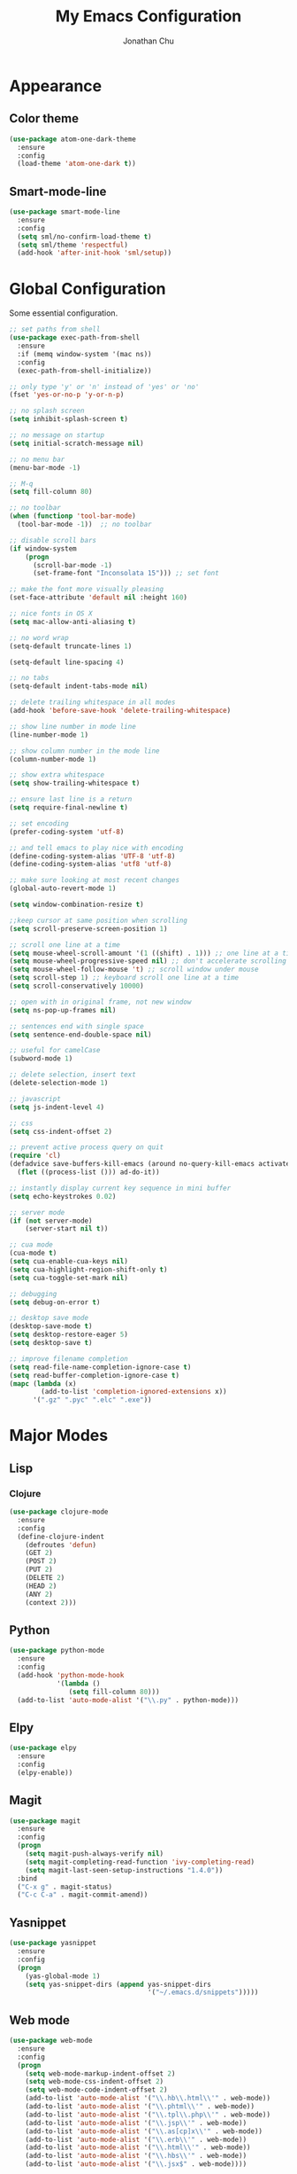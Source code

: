 #+AUTHOR: Jonathan Chu
#+TITLE:  My Emacs Configuration

* Appearance

** Color theme
  #+BEGIN_SRC emacs-lisp :tangle yes
    (use-package atom-one-dark-theme
      :ensure
      :config
      (load-theme 'atom-one-dark t))
  #+END_SRC

** Smart-mode-line
   #+BEGIN_SRC emacs-lisp :tangle yes
     (use-package smart-mode-line
       :ensure
       :config
       (setq sml/no-confirm-load-theme t)
       (setq sml/theme 'respectful)
       (add-hook 'after-init-hook 'sml/setup))
   #+END_SRC

* Global Configuration

  Some essential configuration.

  #+BEGIN_SRC emacs-lisp :tangle yes
    ;; set paths from shell
    (use-package exec-path-from-shell
      :ensure
      :if (memq window-system '(mac ns))
      :config
      (exec-path-from-shell-initialize))

    ;; only type 'y' or 'n' instead of 'yes' or 'no'
    (fset 'yes-or-no-p 'y-or-n-p)

    ;; no splash screen
    (setq inhibit-splash-screen t)

    ;; no message on startup
    (setq initial-scratch-message nil)

    ;; no menu bar
    (menu-bar-mode -1)

    ;; M-q
    (setq fill-column 80)

    ;; no toolbar
    (when (functionp 'tool-bar-mode)
      (tool-bar-mode -1))  ;; no toolbar

    ;; disable scroll bars
    (if window-system
        (progn
          (scroll-bar-mode -1)
          (set-frame-font "Inconsolata 15"))) ;; set font

    ;; make the font more visually pleasing
    (set-face-attribute 'default nil :height 160)

    ;; nice fonts in OS X
    (setq mac-allow-anti-aliasing t)

    ;; no word wrap
    (setq-default truncate-lines 1)

    (setq-default line-spacing 4)

    ;; no tabs
    (setq-default indent-tabs-mode nil)

    ;; delete trailing whitespace in all modes
    (add-hook 'before-save-hook 'delete-trailing-whitespace)

    ;; show line number in mode line
    (line-number-mode 1)

    ;; show column number in the mode line
    (column-number-mode 1)

    ;; show extra whitespace
    (setq show-trailing-whitespace t)

    ;; ensure last line is a return
    (setq require-final-newline t)

    ;; set encoding
    (prefer-coding-system 'utf-8)

    ;; and tell emacs to play nice with encoding
    (define-coding-system-alias 'UTF-8 'utf-8)
    (define-coding-system-alias 'utf8 'utf-8)

    ;; make sure looking at most recent changes
    (global-auto-revert-mode 1)

    (setq window-combination-resize t)

    ;;keep cursor at same position when scrolling
    (setq scroll-preserve-screen-position 1)

    ;; scroll one line at a time
    (setq mouse-wheel-scroll-amount '(1 ((shift) . 1))) ;; one line at a time
    (setq mouse-wheel-progressive-speed nil) ;; don't accelerate scrolling
    (setq mouse-wheel-follow-mouse 't) ;; scroll window under mouse
    (setq scroll-step 1) ;; keyboard scroll one line at a time
    (setq scroll-conservatively 10000)

    ;; open with in original frame, not new window
    (setq ns-pop-up-frames nil)

    ;; sentences end with single space
    (setq sentence-end-double-space nil)

    ;; useful for camelCase
    (subword-mode 1)

    ;; delete selection, insert text
    (delete-selection-mode 1)

    ;; javascript
    (setq js-indent-level 4)

    ;; css
    (setq css-indent-offset 2)

    ;; prevent active process query on quit
    (require 'cl)
    (defadvice save-buffers-kill-emacs (around no-query-kill-emacs activate)
      (flet ((process-list ())) ad-do-it))

    ;; instantly display current key sequence in mini buffer
    (setq echo-keystrokes 0.02)

    ;; server mode
    (if (not server-mode)
        (server-start nil t))

    ;; cua mode
    (cua-mode t)
    (setq cua-enable-cua-keys nil)
    (setq cua-highlight-region-shift-only t)
    (setq cua-toggle-set-mark nil)

    ;; debugging
    (setq debug-on-error t)

    ;; desktop save mode
    (desktop-save-mode t)
    (setq desktop-restore-eager 5)
    (setq desktop-save t)

    ;; improve filename completion
    (setq read-file-name-completion-ignore-case t)
    (setq read-buffer-completion-ignore-case t)
    (mapc (lambda (x)
            (add-to-list 'completion-ignored-extensions x))
          '(".gz" ".pyc" ".elc" ".exe"))
  #+END_SRC

* Major Modes

** Lisp

*** Clojure

    #+BEGIN_SRC emacs-lisp :tangle yes
      (use-package clojure-mode
        :ensure
        :config
        (define-clojure-indent
          (defroutes 'defun)
          (GET 2)
          (POST 2)
          (PUT 2)
          (DELETE 2)
          (HEAD 2)
          (ANY 2)
          (context 2)))
    #+END_SRC

** Python

    #+BEGIN_SRC emacs-lisp :tangle yes
      (use-package python-mode
        :ensure
        :config
        (add-hook 'python-mode-hook
                  '(lambda ()
                     (setq fill-column 80)))
        (add-to-list 'auto-mode-alist '("\\.py" . python-mode)))
    #+END_SRC

** Elpy

   #+BEGIN_SRC emacs-lisp :tangle yes
     (use-package elpy
       :ensure
       :config
       (elpy-enable))
   #+END_SRC


** Magit

   #+BEGIN_SRC emacs-lisp :tangle yes
     (use-package magit
       :ensure
       :config
       (progn
         (setq magit-push-always-verify nil)
         (setq magit-completing-read-function 'ivy-completing-read)
         (setq magit-last-seen-setup-instructions "1.4.0"))
       :bind
       ("C-x g" . magit-status)
       ("C-c C-a" . magit-commit-amend))
   #+END_SRC

** Yasnippet

   #+BEGIN_SRC emacs-lisp :tangle yes
     (use-package yasnippet
       :ensure
       :config
       (progn
         (yas-global-mode 1)
         (setq yas-snippet-dirs (append yas-snippet-dirs
                                        '("~/.emacs.d/snippets")))))
   #+END_SRC

** Web mode

   #+BEGIN_SRC emacs-lisp :tangle yes
     (use-package web-mode
       :ensure
       :config
       (progn
         (setq web-mode-markup-indent-offset 2)
         (setq web-mode-css-indent-offset 2)
         (setq web-mode-code-indent-offset 2)
         (add-to-list 'auto-mode-alist '("\\.hb\\.html\\'" . web-mode))
         (add-to-list 'auto-mode-alist '("\\.phtml\\'" . web-mode))
         (add-to-list 'auto-mode-alist '("\\.tpl\\.php\\'" . web-mode))
         (add-to-list 'auto-mode-alist '("\\.jsp\\'" . web-mode))
         (add-to-list 'auto-mode-alist '("\\.as[cp]x\\'" . web-mode))
         (add-to-list 'auto-mode-alist '("\\.erb\\'" . web-mode))
         (add-to-list 'auto-mode-alist '("\\.html\\'" . web-mode))
         (add-to-list 'auto-mode-alist '("\\.hbs\\'" . web-mode))
         (add-to-list 'auto-mode-alist '("\\.jsx$" . web-mode))))
   #+END_SRC

** LESS CSS mode

   #+BEGIN_SRC emacs-lisp :tangle yes
     (use-package less-css-mode
       :ensure
       :config
       (add-to-list 'auto-mode-alist '("\\.less\\'" . less-css-mode)))
   #+END_SRC

** Flycheck

   #+BEGIN_SRC emacs-lisp :tangle yes
     (use-package flycheck
       :ensure
       :defer 2
       :config
       (global-flycheck-mode 1))
   #+END_SRC

** Flx-ido

   #+BEGIN_SRC emacs-lisp :tangle yes
     (use-package flx-ido
       :ensure)
   #+END_SRC

** Ido mode

   #+BEGIN_SRC emacs-lisp :tangle yes
     (use-package ido
       :config
       (progn
         (ido-mode t)
         (ido-everywhere t)
         (flx-ido-mode t)
         (setq ido-enable-flex-matching t)
         (setq ido-use-faces nil)))
   #+END_SRC

** Ido vertical mode

   #+BEGIN_SRC emacs-lisp :tangle yes
     (use-package ido-vertical-mode
       :ensure
       :config
       (ido-vertical-mode 1)
       (setq ido-vertical-define-keys 'C-n-and-C-p-only))
   #+END_SRC

** Ido ubiquitous

   #+BEGIN_SRC emacs-lisp :tangle yes
     (use-package ido-ubiquitous
       :ensure
       :config
       (ido-ubiquitous-mode 1))
   #+END_SRC

** Smex

   #+BEGIN_SRC emacs-lisp :tangle yes
     (use-package smex
       :ensure
       :init
       (smex-initialize)
       :bind
       ("M-x" . smex)
       ("M-X" . smex-major-mode-commands)
       ("C-c C-c M-x" . execute-extended-command))
   #+END_SRC

** Ag

   #+BEGIN_SRC emacs-lisp :tangle yes
     (use-package ag
       :ensure
       :config
       (progn
         (setq ag-highlight-search t
                ag-reuse-buffers t)))
   #+END_SRC

** Projectile

    #+BEGIN_SRC emacs-lisp :tangle yes
     (use-package projectile
       :ensure
       :diminish ""
       :config
       (projectile-global-mode 1)
       :init
       (bind-key "s-t" 'projectile-find-file))
   #+END_SRC

** Py-isort

   #+BEGIN_SRC emacs-lisp :tangle yes
     (use-package py-isort
       :ensure
       :config
       (add-hook 'before-save-hook 'py-isort-before-save))
   #+END_SRC

** Org mode

   #+BEGIN_SRC emacs-lisp :tangle yes
     (use-package org
       :config
       (setq org-directory "~/Dropbox/org")
       (setq org-log-done t)
       (setq org-todo-keywords
             '((sequence "TODO(t)" "|" "DONE(d)")
               (sequence "WAITING(w)" "|" "CANCELED(c)")
               (sequence "NEXT(n)" "|" "HOLD(h)")
               ))
       (setq org-todo-keyword-faces
             '(("TODO" :foreground "green" :weight bold)
               ("NEXT" :foreground "blue" :weight bold)
               ("WAITING" :foreground "orange" :weight bold)
               ("HOLD" :foreground "magenta" :weight bold)
               ("CANCELED" :foreground "red" :weight bold)))
       (setq org-completion-use-ido t)
       (setq org-startup-folded nil)
       (setq org-ellipsis "⤵"))
   #+END_SRC

** Whitespace mode

   #+BEGIN_SRC emacs-lisp :tangle yes
     (use-package whitespace
       :config
       (progn
         (global-whitespace-mode 1)
         (setq whitespace-action '(auto-cleanup))
         (setq whitespace-style '(trailing space-before-tab indentation empty space-after-tab))))
   #+END_SRC

** Highlight brackets

   #+BEGIN_SRC emacs-lisp :tangle yes
     (use-package paren
       :config
       (show-paren-mode 1))
   #+END_SRC

** Save place

   #+BEGIN_SRC emacs-lisp :tangle yes
     (use-package saveplace
       :config
       (progn
         (setq-default save-place t)
         (setq save-place-file "~/.emacs.d/saved-places")))
   #+END_SRC

** Command log mode

   #+BEGIN_SRC emacs-lisp :tangle yes
     (use-package command-log-mode
       :ensure)
   #+END_SRC

** Gitconfig Mode

   #+BEGIN_SRC emacs-lisp :tangle yes
     (use-package gitconfig-mode
       :ensure)
   #+END_SRC

** Gitignore mode

   #+BEGIN_SRC emacs-lisp :tangle yes
     (use-package gitignore-mode
       :ensure)
   #+END_SRC

** Git timemachine

   #+BEGIN_SRC emacs-lisp :tangle yes
     (use-package git-timemachine
       :ensure)
   #+END_SRC

** Git browse file

   #+BEGIN_SRC emacs-lisp :tangle yes
     (use-package github-browse-file
       :ensure)
   #+END_SRC

** Restclient mode

   #+BEGIN_SRC emacs-lisp :tangle yes
     (use-package restclient
       :ensure)
   #+END_SRC

** Uniquify

   #+BEGIN_SRC emacs-lisp :tangle yes
     (use-package uniquify
       :config
       (progn
         (setq uniquify-buffer-name-style 'reverse)
         (setq uniquify-separator " • ")
         (setq uniquify-after-kill-buffer-p t)
         (setq uniquify-ignore-buffers-re "^\\*")))
   #+END_SRC

** Make mode

   #+BEGIN_SRC emacs-lisp :tangle yes
     (use-package make-mode
       :config
       (add-to-list 'auto-mode-alist '("\\Makefile\\'" . makefile-mode)))
   #+END_SRC

** Nav mode

   #+BEGIN_SRC emacs-lisp :tangle yes
     (use-package nav
       :ensure
       :config
       (nav-disable-overeager-window-splitting))
   #+END_SRC

** Dired+ mode

   #+BEGIN_SRC emacs-lisp :tangle yes
     (use-package dired+
       :ensure)
   #+END_SRC

** Dired single

   #+BEGIN_SRC emacs-lisp :tangle yes
     (use-package dired-single
       :ensure)
   #+END_SRC

** Undo tree

   #+BEGIN_SRC emacs-lisp :tangle yes
     (use-package undo-tree
       :ensure
       :config
       (global-undo-tree-mode 1)
       (setq undo-tree-visualizer-diff t
             undo-tree-visualizer-timestamps t))
   #+END_SRC

** Fullframe

   #+BEGIN_SRC emacs-lisp :tangle yes
     (use-package fullframe
       :ensure
       :config
       (fullframe magit-status magit-mode-quit-window))
   #+END_SRC

** Recentf

   #+BEGIN_SRC emacs-lisp :tangle yes
     (use-package recentf
       :config
       (setq recentf-max-saved-items 250
             recentf-max-menu-items 15
             ;; Cleanup recent files only when Emacs is idle, but not when the mode
             ;; is enabled, because that unnecessarily slows down Emacs. My Emacs
             ;; idles often enough to have the recent files list clean up regularly
             recentf-auto-cleanup 300
             recentf-exclude (list "^/var/folders\\.*"
                                   "COMMIT_EDITMSG\\'"
                                   ".*-autoloads\\.el\\'"
                                   "[/\\]\\.elpa/"
                                   "/\\.git/.*\\'"
                                   "ido.last"))
       (recentf-mode))
   #+END_SRC

** Beacon mode

   #+BEGIN_SRC emacs-lisp :tangle yes
     (use-package beacon
       :ensure
       :config
       (beacon-mode 1)
       (setq beacon-push-mark 35)
       (setq beacon-color "#61AFEF"))
   #+END_SRC

** Cider

   #+BEGIN_SRC emacs-lisp :tangle yes
     (use-package cider
       :ensure
       :config
       (setq nrepl-log-messages t)
       (setq nrepl-hide-special-buffers t)
       (add-hook 'cider-mode-hook 'eldoc-mode))
   #+END_SRC

** Expand region

   #+BEGIN_SRC emacs-lisp :tangle yes
     (use-package expand-region
       :ensure
       :bind
       ("C-=" . er/expand-region))
   #+END_SRC

** Markdown mode

   #+BEGIN_SRC emacs-lisp :tangle yes
     (use-package markdown-mode
       :ensure
       :mode "\\.md\\'")
   #+END_SRC

** Rainbow delimiters

   #+BEGIN_SRC emacs-lisp :tangle yes
     (use-package rainbow-delimiters
       :ensure
       :config
       (add-hook 'prog-mode-hook 'rainbow-delimiters-mode))
   #+END_SRC

** Smartparens mode

   #+BEGIN_SRC emacs-lisp :tangle yes
     (use-package smartparens
       :ensure
       :init
       (smartparens-global-mode t)
       :config
       (progn
         (sp-local-pair 'web-mode "{%" "%}")
         (use-package smartparens-config)
         (setq sp-autoskip-closing-pair 'always
               ;; Don't kill the entire symbol on C-k
               sp-hybrid-kill-entire-symbol nil)))
   #+END_SRC

** Paredit mode

   #+BEGIN_SRC emacs-lisp :tangle yes
     (use-package paredit
       :ensure
       :config
       (autoload 'enable-paredit-mode "paredit" t)
       (add-hook 'emacs-lisp-mode-hook 'enable-paredit-mode)
       (add-hook 'eval-expression-minibuffer-setup-hook 'enable-paredit-mode)
       (add-hook 'ielm-mode-hook 'enable-paredit-mode)
       (add-hook 'lisp-mode-hook 'enable-paredit-mode)
       (add-hook 'lisp-interaction-mode-hook 'enable-paredit-mode)
       (add-hook 'scheme-mode-hook 'enable-paredit-mode)
       (add-hook 'clojure-mode-hook 'enable-paredit-mode)
       (add-hook 'python-mode-hook
                 (lambda () (local-set-key (kbd "C-k") 'paredit-kill))))
   #+END_SRC

** Latex preview pane mode

   #+BEGIN_SRC emacs-lisp :tangle yes
     (use-package latex-preview-pane
       :ensure
       :config
       (latex-preview-pane-enable))
   #+END_SRC

** Swiper

   #+BEGIN_SRC emacs-lisp :tangle yes
     (use-package swiper
       :init
       (ivy-mode 1)
       :ensure
       :bind
       ("C-s" . swiper)
       ("C-r" . swiper)
       ("C-c C-r" . ivy-resume)
       :config
       (setq ivy-use-virtual-buffers t)
       (setq ivy-format-function 'ivy-format-function-arrow)
       (advice-add 'swiper :after 'recenter))
   #+END_SRC

** Ace window

   #+BEGIN_SRC emacs-lisp :tangle yes
     (use-package ace-window
       :ensure
       :init
       (setq aw-keys '(?a ?s ?d ?f ?j ?k ?l))
       :bind
       (("C-x C-o" . ace-window)))
   #+END_SRC

** Avy

   #+BEGIN_SRC emacs-lisp :tangle yes
     (use-package avy
       :ensure
       :init
       (setq avy-keys '(?a ?s ?d ?e ?f ?h ?j ?k ?l ?n ?m ?v ?r ?u))
       :config
       (avy-setup-default)
       (setq avy-background t)
       (setq avy-styles-alist '((avy-goto-word-or-subword-1 . de-brujin)))
       :bind
       ("C-c j" . avy-goto-word-or-subword-1))
   #+END_SRC

** Scratch

   #+BEGIN_SRC emacs-lisp :tangle yes
     (use-package scratch
       :ensure
       :config
       (autoload 'scratch "scratch" nil t))
   #+END_SRC

** Flyspell

   #+BEGIN_SRC emacs-lisp :tangle yes
     (use-package flyspell
       :config
       (add-hook 'text-mode-hook 'flyspell-mode))
   #+END_SRC

** Anzu

   #+BEGIN_SRC emacs-lisp :tangle yes
     (use-package anzu
       :ensure
       :config
       (global-anzu-mode 1)
       (set-face-attribute 'anzu-mode-line nil :foreground "yellow" :weight 'bold)
       :bind
       (("M-%" . anzu-query-replace)
        ("C-M-%" . anzu-query-replace-regexp)))
   #+END_SRC

** Org bullets (custom)

   #+BEGIN_SRC emacs-lisp :tangle yes
     (use-package org-bullets
       :load-path "vendor/"
       :config
       (add-hook 'org-mode-hook (lambda () (org-bullets-mode 1))))
   #+END_SRC

** Clj refactor

   #+BEGIN_SRC emacs-lisp :tangle yes
     (use-package clj-refactor
       :ensure
       :config
       (defun my-clojure-mode-hook ()
         (clj-refactor-mode 1)
         (yas-minor-mode 1) ; for adding require/use/import
         (cljr-add-keybindings-with-prefix "C-c C-m"))
       (add-hook 'clojure-mode-hook 'my-clojure-mode-hook))
   #+END_SRC

** Aggressive indent mode

   #+BEGIN_SRC emacs-lisp :tangle yes
     (use-package aggressive-indent
       :ensure
       :init
       (add-hook 'emacs-lisp-mode-hook 'aggressive-indent-mode)
       (add-hook 'clojure-mode-hook 'aggressive-indent-mode))
   #+END_SRC

** Paradox

   #+BEGIN_SRC emacs-lisp :tangle yes
     (use-package paradox
       :ensure
       :config
       (setq paradox-execute-asynchronously t))
   #+END_SRC

** Counsel

   #+BEGIN_SRC emacs-lisp :tangle yes
     (use-package counsel
       :ensure
       :bind
       ("C-c g" . counsel-git-grep))
   #+END_SRC

** Easy kill

   #+BEGIN_SRC emacs-lisp :tangle yes
     (use-package easy-kill
       :ensure
       :config
       (global-set-key [remap kill-ring-save] 'easy-kill))
   #+END_SRC

** Fix word

   #+BEGIN_SRC emacs-lisp :tangle yes
     (use-package fix-word
       :ensure
       :bind
       (("M-u" . fix-word-upcase)
        ("M-l" . fix-word-downcase)
        ("M-c" . fix-word-capitalize)))
   #+END_SRC

** Evil mode

   #+BEGIN_SRC emacs-lisp :tangle yes
     (use-package evil :ensure)
   #+END_SRC

** JSCS mode

   #+BEGIN_SRC emacs-lisp :tangle yes
     (use-package jscs
       :ensure
       :config
       (autoload 'jscs-indent-apply "jscs" nil t)
       (autoload 'jscs-fix "jscs" nil t)
       (autoload 'jscs-fix-run-before-save "jscs" nil t)
       (add-hook 'js-mode-hook #'jscs-indent-apply)
       (add-hook 'js2-mode-hook #'jscs-indent-apply)
       (add-hook 'js-mode-hook #'jscs-fix-run-before-save)
       (add-hook 'js2-mode-hook #'jscs-fix-run-before-save)
       (add-hook 'js3-mode-hook #'jscs-fix-run-before-save))
   #+END_SRC

** Origami mode

   #+BEGIN_SRC emacs-lisp :tangle yes
     (use-package origami
       :ensure
       :config
       (global-origami-mode t)
       :bind
       (("s-[" . origami-close-node-recursively)
        ("s-]" . origami-open-node-recursively)
        ("M-[" . origami-close-all-nodes)
        ("M-]" . origami-open-all-nodes)))
   #+END_SRC

** Shell script mode

   #+BEGIN_SRC emacs-lisp :tangle yes
     (use-package sh-script
       :config
       (add-to-list 'auto-mode-alist '("\\.envrc\\'" . shell-script-mode)))
   #+END_SRC

** Diff hl mode

   #+BEGIN_SRC emacs-lisp :tangle yes
     (use-package diff-hl
       :ensure
       :init
       (global-diff-hl-mode t)
       :config
       (diff-hl-margin-mode t)
       ;; (setq diff-hl-side 'right)
       (add-hook 'vc-checkin-hook 'diff-hl-update))
   #+END_SRC

** Goto chg mode

   #+BEGIN_SRC emacs-lisp :tangle yes
     (use-package goto-chg
       :ensure
       :bind
       (("C-c b ," . goto-last-change)
        ("C-c b ." . goto-last-change-reverse)))
   #+END_SRC

** Rainbow mode

   #+BEGIN_SRC emacs-lisp :tangle yes
     (use-package rainbow-mode
       :ensure
       :config
       (add-hook 'css-mode-hook 'rainbow-mode))
   #+END_SRC

** Fringe mode

   #+BEGIN_SRC emacs-lisp :tangle yes
     (use-package fringe
       :defer t
       :config (fringe-mode '(20 . 8)))
   #+END_SRC

** Highlight tail

   #+BEGIN_SRC emacs-lisp :tangle yes
     (use-package highlight-tail
       :ensure
       :config
       (setq highlight-tail-steps 8
             highlight-tail-timer 0.05))
   #+END_SRC

** Deft

   #+BEGIN_SRC emacs-lisp :tangle yes
   (use-package deft
     :ensure
     :config
     (progn
       (setq deft-directory "~/Dropbox/Simplenote")
       (setq deft-extension "org")
       (setq deft-text-mode 'org-mode)
       (setq deft-use-filename-as-title t)
       (setq deft-auto-save-interval 0)))
   #+END_SRC

** Fireplace

   #+BEGIN_SRC emacs-lisp :tangle yes
     (use-package fireplace
       :ensure)
   #+END_SRC

* Defuns

** Zap-to-char

   #+BEGIN_SRC emacs-lisp :tangle yes
     ;; make zap-to-char act like zap-up-to-char
     (defadvice zap-to-char (after my-zap-to-char-advice (arg char) activate)
       "Kill up to the ARG'th occurence of CHAR, and leave CHAR.
     The CHAR is replaced and the point is put before CHAR."
       (insert char)
       (forward-char -1))
   #+END_SRC

** Smarter navigation to the beginning of a line

   #+BEGIN_SRC emacs-lisp :tangle yes
     ;; smarter navigation to the beginning of a line
     (defun smarter-move-beginning-of-line (arg)
       "Move point back to indentation of beginning of line.
     Move point to the first non-whitespace character on this line.
     If point is already there, move to the beginning of the line.
     Effectively toggle between the first non-whitespace character and
     the beginning of the line.
     If ARG is not nil or 1, move forward ARG - 1 lines first.  If
     point reaches the beginning or end of the buffer, stop there."
       (interactive "^p")
       (setq arg (or arg 1))

       ;; Move lines first
       (when (/= arg 1)
         (let ((line-move-visual nil))
           (forward-line (1- arg))))

       (let ((orig-point (point)))
         (back-to-indentation)
         (when (= orig-point (point))
           (move-beginning-of-line 1))))

     ;; Write temp files to directory to not clutter the filesystem
     (defvar user-temporary-file-directory
       (concat temporary-file-directory user-login-name "/"))
     (make-directory user-temporary-file-directory t)
     (setq backup-by-copying t)
     (setq backup-directory-alist
           `(("." . ,user-temporary-file-directory)
             (,tramp-file-name-regexp nil)))
     (setq auto-save-list-file-prefix
           (concat user-temporary-file-directory ".auto-saves-"))
     (setq auto-save-file-name-transforms
           `((".*" ,user-temporary-file-directory t)))

     ;; duplicate the current line function
     (defun duplicate-line ()
       "Duplicate the current line."
       (interactive)
       (move-beginning-of-line 1)
       (kill-line)
       (yank)
       (open-line 1)
       (forward-line 1)
       (yank))

     ;; use ido selection for recentf
     (defun ido-choose-from-recentf ()
       "Use ido to select a recently visited file from the `recentf-list'."
       (interactive)
       (find-file (ido-completing-read "Open file: " recentf-list nil t)))

     ;; swaps windows
     (defun transpose-windows ()
       "If you have two windows, it swaps them."
       (interactive)
       (let ((this-buffer (window-buffer (selected-window)))
             (other-buffer (prog2
                               (other-window +1)
                               (window-buffer (selected-window))
                             (other-window -1))))
         (switch-to-buffer other-buffer)
         (switch-to-buffer-other-window this-buffer)
         (other-window -1)))

     ;; Convert word DOuble CApitals to Single Capitals
     (defun dcaps-to-scaps ()
       "Convert word in DOuble CApitals to Single Capitals."
       (interactive)
       (and (= ?w (char-syntax (char-before)))
            (save-excursion
              (and (if (called-interactively-p 1)
                       (skip-syntax-backward "w")
                     (= -3 (skip-syntax-backward "w")))
                   (let (case-fold-search)
                     (looking-at "\\b[[:upper:]]\\{2\\}[[:lower:]]"))
                   (capitalize-word 1)))))

     (add-hook 'post-self-insert-hook 'dcaps-to-scaps)

     ;; timestamps in *Messages*
     ;; via http://www.reddit.com/r/emacs/comments/1auqgm/speeding_up_your_emacs_startup/
     (defun current-time-microseconds ()
       (let* ((nowtime (current-time))
              (now-ms (nth 2 nowtime)))
         (concat (format-time-string "[%Y-%m-%dT%T" nowtime) (format ".%d] " now-ms))))

     (defadvice message (before test-symbol activate)
       (if (not (string-equal (ad-get-arg 0) "%s%s"))
           (let ((inhibit-read-only t)
                 (deactivate-mark nil))
             (with-current-buffer "*Messages*"
               (goto-char (point-max))
               (if (not (bolp))
                   (newline))
               (insert (current-time-microseconds))))))

     ;; Copy the buffer filename to the kill ring
     (defun copy-buffer-file-name-as-kill (choice)
       "Copy the buffer-file-name to the kill-ring."
       (interactive "cCopy Buffer Name (f) full, (p) path, (n) name")
       (let ((new-kill-string)
             (name (if (eq major-mode 'dired-mode)
                       (dired-get-filename)
                     (or (buffer-file-name) ""))))
         (cond ((eq choice ?f)
                (setq new-kill-string name))
               ((eq choice ?p)
                (setq new-kill-string (file-name-directory name)))
               ((eq choice ?n)
                (setq new-kill-string (file-name-nondirectory name)))
               (t (message "Quit")))
         (when new-kill-string
           (message "%s copied" new-kill-string)
           (kill-new new-kill-string))))

     ;; comments/uncomments the current line or the region if one is active
     (defun comment-or-uncomment-region-or-line ()
       "Comments or uncomments the region or the current line if there's no active region."
       (interactive)
       (let (beg end)
         (if (region-active-p)
             (setq beg (region-beginning) end (region-end))
           (setq beg (line-beginning-position) end (line-end-position)))
         (comment-or-uncomment-region beg end)))

     ;; toggle between most recent buffers
     (defun switch-to-previous-buffer ()
       "Switch to the most recent buffer.  Toggle back and forth between the two most recent buffers."
       (interactive)
       (switch-to-buffer (other-buffer (current-buffer) 1)))

     ;; toggle window split
     (defun toggle-window-split ()
       (interactive)
       (if (= (count-windows) 2)
           (let* ((this-win-buffer (window-buffer))
                  (next-win-buffer (window-buffer (next-window)))
                  (this-win-edges (window-edges (selected-window)))
                  (next-win-edges (window-edges (next-window)))
                  (this-win-2nd (not (and (<= (car this-win-edges)
                                              (car next-win-edges))
                                          (<= (cadr this-win-edges)
                                              (cadr next-win-edges)))))
                  (splitter
                   (if (= (car this-win-edges)
                          (car (window-edges (next-window))))
                       'split-window-horizontally
                     'split-window-vertically)))
             (delete-other-windows)
             (let ((first-win (selected-window)))
               (funcall splitter)
               (if this-win-2nd (other-window 1))
               (set-window-buffer (selected-window) this-win-buffer)
               (set-window-buffer (next-window) next-win-buffer)
               (select-window first-win)
               (if this-win-2nd (other-window 1))))))

     ;; When popping the mark, continue popping until the cursor actually moves
     ;; Also, if the last command was a copy - skip past all the expand-region cruft.
     (defadvice pop-to-mark-command (around ensure-new-position activate)
       (let ((p (point)))
         (when (eq last-command 'kill-ring-save)
           ad-do-it
           ad-do-it
           ad-do-it)
         (dotimes (i 10)
           (when (= p (point)) ad-do-it))))

     (setq set-mark-command-repeat-pop t)
   #+END_SRC

* Key Bindings

  #+BEGIN_SRC emacs-lisp :tangle yes
    ;; remap C-a to `smarter-move-beginning-of-line'
    (global-set-key [remap move-beginning-of-line] 'smarter-move-beginning-of-line)

    ;; duplicate the current line
    (global-set-key (kbd "C-c d") 'duplicate-line)

    ;; recentf with ido selection
    ;; bind to infrequently used find-file-read-only.
    (global-set-key (kbd "C-x C-r") 'ido-choose-from-recentf)

    ;; transpose the last two words when at end of line
    (defadvice transpose-words
        (before my/transpose-words)
      "Transpose the last two words when at the end of line."
      (if (looking-at "$")
          (backward-word 1)))

     ;; comment/uncomment current line or region
     (global-set-key (kbd "s-/") 'comment-or-uncomment-region-or-line)

     ;; switch to previous buffer
     (global-set-key (kbd "C-`") 'switch-to-previous-buffer)

     ;; toggle window split
     (global-set-key (kbd "C-x |") 'toggle-window-split)

     ;; sorting
     (global-set-key (kbd "M-`") 'sort-lines)
  #+END_SRC
